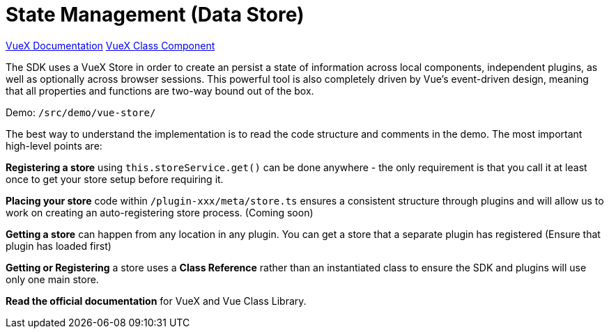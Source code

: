 # State Management (Data Store)

https://vuex.vuejs.org/[VueX Documentation]  
https://github.com/michaelolof/vuex-class-component[VueX Class Component]

The SDK uses a VueX Store in order to create an persist a state of information across local components, independent plugins, as well as optionally across browser sessions. This powerful tool is also completely driven by Vue's event-driven design, meaning that all properties and functions are two-way bound out of the box.  

Demo: `/src/demo/vue-store/`

The best way to understand the implementation is to read the code structure and comments in the demo. The most important high-level points are:

**Registering a store** using `this.storeService.get()` can be done anywhere - the only requirement is that you call it at least once to get your store setup before requiring it.

**Placing your store** code within `/plugin-xxx/meta/store.ts` ensures a consistent structure through plugins and will allow us to work on creating an auto-registering store process. (Coming soon)  

**Getting a store** can happen from any location in any plugin. You can get a store that a separate plugin has registered (Ensure that plugin has loaded first)

**Getting or Registering** a store uses a *Class Reference* rather than an instantiated class to ensure the SDK and plugins will use only one main store.

**Read the official documentation** for VueX and Vue Class Library.
